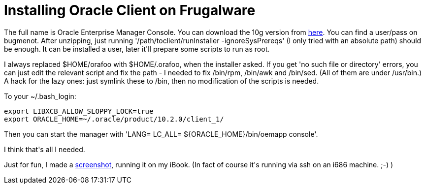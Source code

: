= Installing Oracle Client on Frugalware

:slug: installing-oracle-client-on-frugalware
:category: hacking
:tags: en
:date: 2009-02-28T19:52:48Z
++++
<p>The full name is Oracle Enterprise Manager Console. You can download the 10g version from <a href="http://www.oracle.com/technology/software/products/database/oracle10g/htdocs/10201linuxsoft.html">here</a>. You can find a user/pass on bugmenot. After unzipping, just running '/path/toclient/runInstaller -ignoreSysPrereqs' (I only tried with an absolute path) should be enough. It can be installed a user, later it'll prepare some scripts to run as root.</p><p>I always replaced $HOME/orafoo with $HOME/.orafoo, when the installer asked. If you get 'no such file or directory' errors, you can just edit the relevant script and fix the path - I needed to fix /bin/rpm, /bin/awk and /bin/sed. (All of them are under /usr/bin.) A hack for the lazy ones: just symlink these to /bin, then no modification of the scripts is needed.</p><p>To your ~/.bash_login:</p><p><pre>
export LIBXCB_ALLOW_SLOPPY_LOCK=true
export ORACLE_HOME=~/.oracle/product/10.2.0/client_1/
</pre></p><p>Then you can start the manager with 'LANG= LC_ALL= ${ORACLE_HOME}/bin/oemapp console'.</p><p>I think that's all I needed.</p><p>Just for fun, I made a <a href="http://frugalware.org/~vmiklos/pics/shots/orappc.png">screenshot</a>, running it on my iBook. (In fact of course it's running via ssh on an i686 machine. ;-) )</p>
++++
